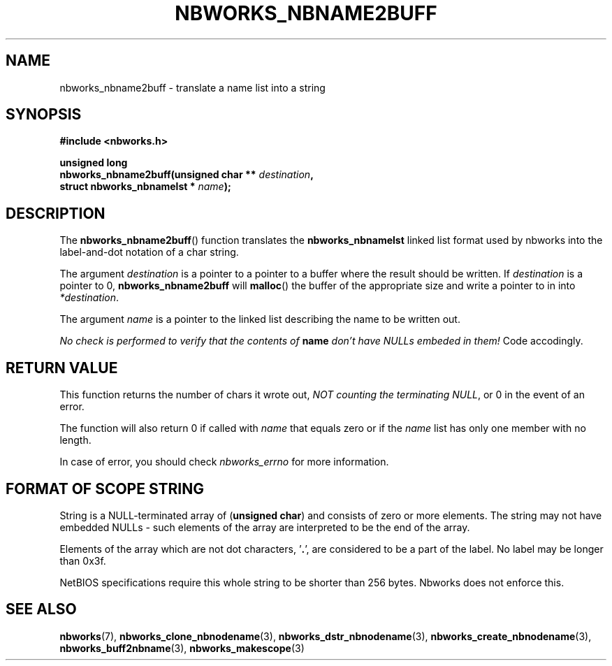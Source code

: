 .TH NBWORKS_NBNAME2BUFF 3  2013-05-01 "" "Nbworks Manual"
.SH NAME
nbworks_nbname2buff \- translate a name list into a string
.SH SYNOPSIS
.nf
.B #include <nbworks.h>
.sp
.BI "unsigned long"
.br
.BI "  nbworks_nbname2buff(unsigned char ** " destination ","
.br
.BI "                      struct nbworks_nbnamelst * " name ");"
.fi
.SH DESCRIPTION
The \fBnbworks_nbname2buff\fP() function translates the
\fBnbworks_nbnamelst\fP linked list format used by nbworks into the
label-and-dot notation of a char string.
.PP
The argument \fIdestination\fP is a pointer to a pointer to a buffer
where the result should be written. If \fIdestination\fP is a pointer
to 0, \fBnbworks_nbname2buff\fP will \fBmalloc\fP() the buffer of the
appropriate size and write a pointer to in into \fI*destination\fP.
.PP
The argument \fIname\fP is a pointer to the linked list describing the
name to be written out.
.PP
\fINo check is performed to verify that the contents of
\fP\fBname\fP\fI don't have NULLs embeded in them!\fP Code
accodingly.
.SH "RETURN VALUE"
This function returns the number of chars it wrote out, \fINOT
counting the terminating NULL\fP, or 0 in the event of an error.
.PP
The function will also return 0 if called with \fIname\fP that equals
zero or if the \fIname\fP list has only one member with no length.
.PP
In case of error, you should check \fInbworks_errno\fP for more
information.
.SH "FORMAT OF SCOPE STRING"
String is a NULL-terminated array of (\fBunsigned char\fP) and
consists of zero or more elements. The string may not have embedded
NULLs - such elements of the array are interpreted to be the end of
the array.
.PP
Elements of the array which are not dot characters, '\fB.\fP', are
considered to be a part of the label. No label may be longer than
0x3f.
.PP
NetBIOS specifications require this whole string to be shorter than
256 bytes. Nbworks does not enforce this.
.SH "SEE ALSO"
.BR nbworks (7),
.BR nbworks_clone_nbnodename (3),
.BR nbworks_dstr_nbnodename (3),
.BR nbworks_create_nbnodename (3),
.BR nbworks_buff2nbname (3),
.BR nbworks_makescope (3)
